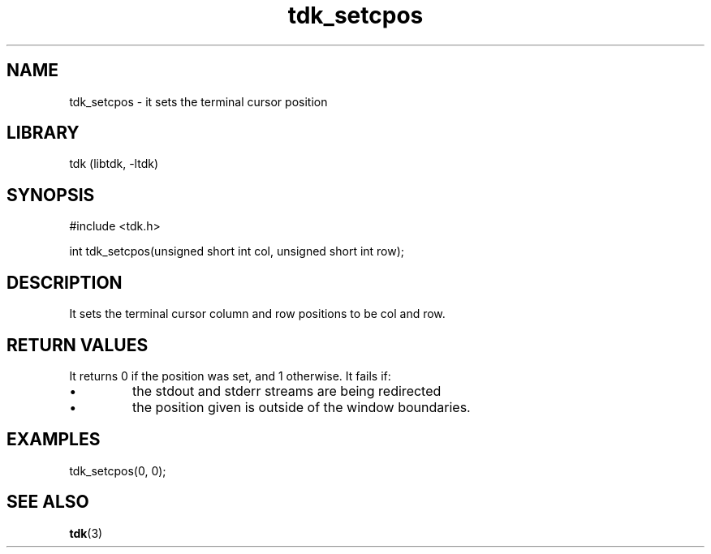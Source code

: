 .TH tdk_setcpos 3 MANDATE tdk
.SH NAME
.PP
tdk_setcpos - it sets the terminal cursor position

.SH LIBRARY
.PP
tdk (libtdk, -ltdk)

.SH SYNOPSIS
.PP
#include <tdk.h>

.PP
int tdk_setcpos(unsigned short int col, unsigned short int row);

.SH DESCRIPTION
.PP
It sets the terminal cursor column and row positions to be col and row.

.SH RETURN VALUES
.PP
It returns 0 if the position was set, and 1 otherwise.
It fails if:

.IP \\[bu]
the stdout and stderr streams are being redirected


.IP \\[bu]
the position given is outside of the window boundaries.

.SH EXAMPLES
.PP
tdk_setcpos(0, 0);

.SH SEE ALSO
.BR tdk (3)
